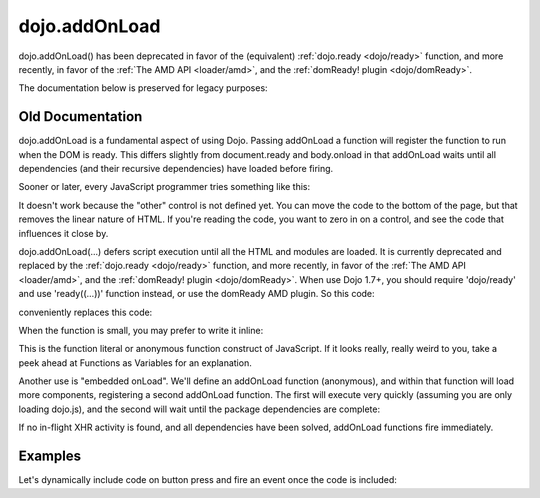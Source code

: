 .. _dojo/addOnLoad:

==============
dojo.addOnLoad
==============

dojo.addOnLoad() has been deprecated in favor of the (equivalent) :ref:`dojo.ready <dojo/ready>` function, and more recently, in favor of the :ref:`The AMD API <loader/amd>`, and the :ref:`domReady! plugin <dojo/domReady>`.

The documentation below is preserved for legacy purposes:

Old Documentation
=================
dojo.addOnLoad is a fundamental aspect of using Dojo. Passing addOnLoad a function will register the function to run when the DOM is ready. This differs slightly from document.ready and body.onload in that addOnLoad waits until all dependencies (and their recursive dependencies) have loaded before firing.

Sooner or later, every JavaScript programmer tries something like this:

.. js ::

    if(dayOfWeek == "Sunday"){
        document.musicPrefs.other.value = "Afrobeat";
    }

.. html ::

    <form name="musicPrefs">
        <input type="text" name="other">
        ...

It doesn't work because the "other" control is not defined yet. You can move the code to the bottom of the page, but that removes the linear nature of HTML. If you're reading the code, you want to zero in on a control, and see the code that influences it close by.

dojo.addOnLoad(...) defers script execution until all the HTML and modules are loaded. It is currently deprecated and replaced by the :ref:`dojo.ready <dojo/ready>` function, and more recently, in favor of the :ref:`The AMD API <loader/amd>`, and the :ref:`domReady! plugin <dojo/domReady>`. When use Dojo 1.7+, you should require 'dojo/ready' and use 'ready((...))' function instead, or use the domReady AMD plugin. So this code:

.. js ::

  // Dojo 1.7+ (AMD, domReady plugin)
  function setAfrobeat(){
     document.musicPrefs.other.value="Afrobeat";
  }

  require(["dojo/domReady!"], function(){
    setAfrobeat();
  });

.. js ::

  // Dojo 1.7+ (AMD, dojo/ready module)
  function setAfrobeat(){
     document.musicPrefs.other.value="Afrobeat";
  }
  require(["dojo/ready"], function(ready){
       ready(function(){
           setAfrobeat();
       });
  });

conveniently replaces this code:

.. js ::

  // Dojo <1.7
  function setAfrobeat(){
     document.musicPrefs.other.value="Afrobeat";
  }
  dojo.addOnLoad(setAfrobeat);

When the function is small, you may prefer to write it inline:

.. js ::

  // Dojo 1.7+ (AMD, domReady plugin)
  require(["dojo/domReady!"], function(){
     document.musicPrefs.other.value="Afrobeat";
  });

.. js ::

  // Dojo 1.7+ (AMD, dojo/ready module)
  require(["dojo/ready"], function(ready){
    ready(function(){
      document.musicPrefs.other.value="Afrobeat";
    });
  });

.. js ::

    // Dojo <1.7
    dojo.addOnLoad(function(){
        document.musicPrefs.other.value="Afrobeat";
    });

This is the function literal or anonymous function construct of JavaScript. If it looks really, really weird to you, take a peek ahead at Functions as Variables for an explanation.

Another use is "embedded onLoad". We'll define an addOnLoad function (anonymous), and within that function will load more components, registering a second addOnLoad function. The first will execute very quickly (assuming you are only loading dojo.js), and the second will wait until the package dependencies are complete:

.. js ::

    // Dojo 1.7 (AMD)
    require(["dojo/ready"], function(ready){
        ready(function(){
            require(["dijit/Dialog", "dijit/TitlePane"], function(Dialog, TitlePane){
                ready(function(){
                    // dijit.Dialog and friends are ready, create one from a node with id="bar"
                    var dialog = new Dialog({ title:"Lazy Loaded" }, "bar");
                });
            });
        });
    });

.. js ::

    // Dojo <1.7
    dojo.addOnLoad(function(){
        dojo.require("dijit.Dialog");
        dojo.require("dijit.TitlePane");
        dojo.addOnLoad(function(){
            // dijit.Dialog and friends are ready, create one from a node with id="bar"
            var dialog = new dijit.Dialog({ title:"Lazy Loaded" }, "bar");
        });
    });

If no in-flight XHR activity is found, and all dependencies have been solved, addOnLoad functions fire immediately.

Examples
========

Let's dynamically include code on button press and fire an event once the code is included:

.. code-example ::

  The HTML markup is pretty simple, just a button to click on

  .. html ::

    <button data-dojo-type="dijit.form.Button" id="buttonOne">Click me!</button>

  The JavaScript code fires a dojo.require when you click the button.

  .. js ::

    // Dojo <1.7
    dojo.require("dijit.form.Button");

    // connect to button
    dojo.addOnLoad(function(){
        dojo.connect(dojo.byId("buttonOne"), "onclick", "loadCode");
    });

    function loadCode(){
        alert("About to dojo.require dijit.layout.BorderContainer.");
        dojo.require("dijit.layout.BorderContainer");
      
        // add a dojo.addOnLoad
        dojo.addOnLoad(function(){
            alert("This fires after BorderContainer is included. Now it is: " + dijit.layout.BorderContainer);
        });
    }
